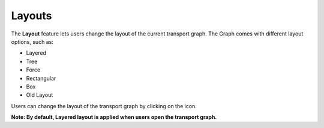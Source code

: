 ===================
Layouts
===================

.. |layout| image:: ./images/dashboard.png
    :width: 20px

.. image:: ./images/layouts.gif
   :width: 5000px

The **Layout** feature lets users change the layout of the current transport graph. The Graph comes with different layout options, such as:

- Layered
- Tree
- Force
- Rectangular
- Box
- Old Layout

Users can change the layout of the transport graph by clicking on the |layout| icon.

**Note: By default, Layered layout is applied when users open the transport graph.**

